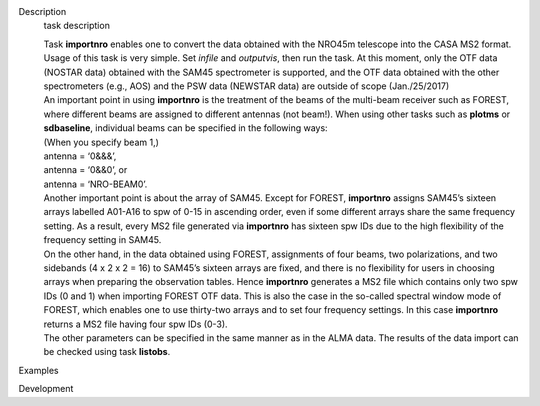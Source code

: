 

.. _Description:

Description
   task description
   
   | Task **importnro** enables one to convert the data obtained with
     the NRO45m telescope into the CASA MS2 format. Usage of this
     task is very simple. Set *infile* and *outputvis*, then run the
     task. At this moment, only the OTF data (NOSTAR data) obtained
     with the SAM45 spectrometer is supported, and the OTF data
     obtained with the other spectrometers (e.g., AOS) and the PSW
     data (NEWSTAR data) are outside of scope (Jan./25/2017)
   | An important point in using **importnro** is the treatment of
     the beams of the multi-beam receiver such as FOREST, where
     different beams are assigned to different antennas (not
     beam!). When using other tasks such as **plotms** or
     **sdbaseline**, individual beams can be specified in the
     following ways:
   
   | (When you specify beam 1,)
   | antenna = ‘0&&&’,
   | antenna = ‘0&&0’, or
   | antenna = ‘NRO-BEAM0’.
   | Another important point is about the array of SAM45. Except for
     FOREST, **importnro** assigns SAM45’s sixteen arrays labelled
     A01-A16 to spw of 0-15 in ascending order, even if some
     different arrays share the same frequency setting. As a
     result, every MS2 file generated via **importnro** has sixteen
     spw IDs due to the high flexibility of the frequency setting in
     SAM45.
   
   | On the other hand, in the data obtained using FOREST,
     assignments of four beams, two polarizations, and two sidebands
     (4 x 2 x 2 = 16) to SAM45’s sixteen arrays are fixed, and there
     is no flexibility for users in choosing arrays when preparing
     the observation tables. Hence **importnro** generates a MS2 file
     which contains only two spw IDs (0 and 1) when importing FOREST
     OTF data. This is also the case in the so-called spectral window
     mode of FOREST, which enables one to use thirty-two arrays and
     to set four frequency settings. In this case **importnro**
     returns a MS2 file having four spw IDs (0-3).
   | The other parameters can be specified in the same manner as in
     the ALMA data. The results of the data import can be checked
     using task **listobs**.
   

.. _Examples:

Examples
   

.. _Development:

Development
   